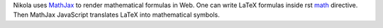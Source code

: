 .. title: Math In Nikola Posts
.. slug: math-in-nikola-posts
.. date: 2016-09-15 08:36:14 UTC+03:00
.. tags:
.. category:
.. link:
.. description:
.. type: text

Nikola uses `MathJax <https://www.mathjax.org/>`_ to render mathematical
formulas in Web.
One can write LaTeX formulas inside rst
`math <http://www.sphinx-doc.org/en/stable/ext/math.html#directive-math>`_
directive. Then MathJax JavaScript translates LaTeX into mathematical symbols.
